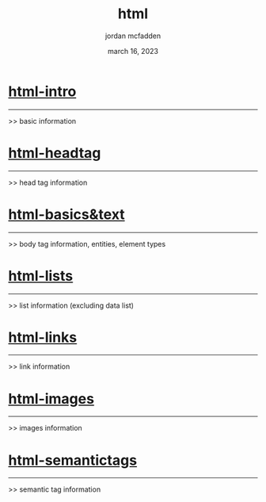 :PROPERTIES:
:ID:       BB022DFD-0692-4374-9CF2-57FAD4B6D97F
:END:
#+title: html
#+author: jordan mcfadden
#+date: march 16, 2023
#+description: fuck w/ this page
#+category: brain

* [[id:17C50F4C-45DD-4B93-9EEF-72A83630A634][html-intro]]
------------
>> basic information


* [[id:331DBBA3-6CFC-4A61-BE60-11CF9DF3FB84][html-headtag]]
--------------
>> head tag information


* [[id:1F2C1C39-2DFD-476E-9627-1E0666214301][html-basics&text]]
------------------
>> body tag information, entities, element types


* [[id:3ACAD330-88C6-46EF-B41D-6BA91E3A73FB][html-lists]]
------------
>> list information  (excluding data list)


* [[id:543D47E1-30F1-4807-8A01-CA559F84CC63][html-links]]
------------
>> link information


* [[id:7BAA8231-D94A-4E5F-8FE3-0252F6FE079C][html-images]]
-------------
>> images information

* [[id:42F92B28-70DB-4945-9FCA-E2B41A1407AC][html-semantictags]]
-------------------
>> semantic tag information
